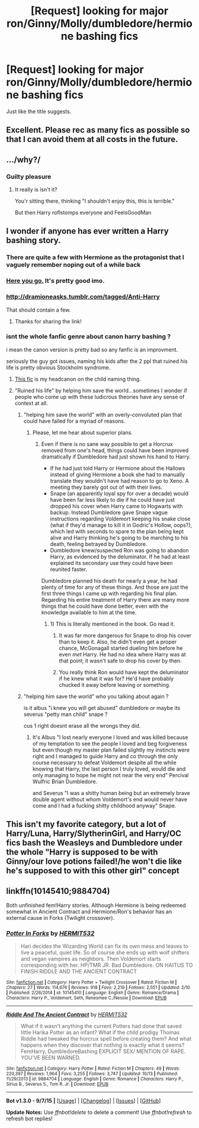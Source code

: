 #+TITLE: [Request] looking for major ron/Ginny/Molly/dumbledore/hermione bashing fics

* [Request] looking for major ron/Ginny/Molly/dumbledore/hermione bashing fics
:PROPERTIES:
:Author: GeoDarkness
:Score: 0
:DateUnix: 1450426641.0
:DateShort: 2015-Dec-18
:FlairText: Request
:END:
Just like the title suggests.


** Excellent. Please rec as many fics as possible so that I can avoid them at all costs in the future.
:PROPERTIES:
:Author: PsychoGeek
:Score: 11
:DateUnix: 1450430651.0
:DateShort: 2015-Dec-18
:END:


** .../why?/
:PROPERTIES:
:Author: Manicial
:Score: 3
:DateUnix: 1450427508.0
:DateShort: 2015-Dec-18
:END:

*** Guilty pleasure
:PROPERTIES:
:Author: Zantroy
:Score: 5
:DateUnix: 1450429036.0
:DateShort: 2015-Dec-18
:END:

**** It really is isn't it?

You'r sitting there, thinking "I shouldn't enjoy this, this is terrible."

But then Harry roflstomps everyone and FeelsGoodMan
:PROPERTIES:
:Author: UndeadBBQ
:Score: 9
:DateUnix: 1450460432.0
:DateShort: 2015-Dec-18
:END:


** I wonder if anyone has ever written a Harry bashing story.
:PROPERTIES:
:Score: 3
:DateUnix: 1450454177.0
:DateShort: 2015-Dec-18
:END:

*** There are quite a few with Hermione as the protagonist that I vaguely remember noping out of a while back
:PROPERTIES:
:Author: WizardBrownbeard
:Score: 3
:DateUnix: 1450454468.0
:DateShort: 2015-Dec-18
:END:


*** [[http://www.fictionalley.org/authors/rainhawke/HPATYOLS01.html][Here you go.]] It's pretty good imo.
:PROPERTIES:
:Score: 2
:DateUnix: 1450509399.0
:DateShort: 2015-Dec-19
:END:


*** [[http://dramioneasks.tumblr.com/tagged/Anti-Harry]]

That should contain a few.
:PROPERTIES:
:Author: Riversz
:Score: 2
:DateUnix: 1450613405.0
:DateShort: 2015-Dec-20
:END:

**** Thanks for sharing the link!
:PROPERTIES:
:Score: 1
:DateUnix: 1450623157.0
:DateShort: 2015-Dec-20
:END:


*** isnt the whole fanfic genre about canon harry bashing ?

i mean the canon version is pretty bad so any fanfic is an improvment.

seriously the guy got issues, naming his kids after the 2 ppl that ruined his life is pretty obvious Stockholm syndrome.
:PROPERTIES:
:Author: Archimand
:Score: 1
:DateUnix: 1450472780.0
:DateShort: 2015-Dec-19
:END:

**** [[https://www.fanfiction.net/s/8979274/1/Love-is-a-Many-Splendored-thing][This fic]] is my headcanon on the child naming thing.
:PROPERTIES:
:Score: 1
:DateUnix: 1450509480.0
:DateShort: 2015-Dec-19
:END:


**** "Ruined his life" by helping him save the world...sometimes I wonder if people who come up with these ludicrous theories have any sense of context at all.
:PROPERTIES:
:Author: raddaya
:Score: -1
:DateUnix: 1450508850.0
:DateShort: 2015-Dec-19
:END:

***** "helping him save the world" with an overly-convoluted plan that could have failed for a myriad of reasons.
:PROPERTIES:
:Author: Riversz
:Score: 1
:DateUnix: 1450613741.0
:DateShort: 2015-Dec-20
:END:

****** Please, let me hear about superior plans.
:PROPERTIES:
:Author: raddaya
:Score: 1
:DateUnix: 1450616488.0
:DateShort: 2015-Dec-20
:END:

******* Even if there is no sane way possible to get a Horcrux removed from one's head, things could have been improved dramatically if Dumbledore had just shown his hand to Harry.

- If he had just told Harry or Hermione about the Hallows instead of giving Hermione a book she had to manually translate they wouldn't have had reason to go to Xeno. A meeting they barely got out of with their lives.
- Snape (an apparently loyal spy for over a decade) would have been far less likely to die if he could have just dropped his cover when Harry came to Hogwarts with backup. Instead Dumbledore gave Snape vague instructions regarding Voldemort keeping his snake close (what if they'd manage to kill it in Godric's Hollow, oops?), which led with seconds to spare to the plan being kept alive and Harry thinking he's going to be marching to his death, feeling betrayed by Dumbledore.
- Dumbledore knew/suspected Ron was going to abandon Harry, as evidenced by the deluminator. If he had at least explained its secondary use they could have been reunited faster.

Dumbledore planned his death for nearly a year, he had plenty of time for any of these things. And those are just the first three things I came up with regarding his final plan. Regarding his entire treatment of Harry there are many more things that he could have done better, even with the knowledge available to him at the time.
:PROPERTIES:
:Author: Riversz
:Score: 1
:DateUnix: 1450625565.0
:DateShort: 2015-Dec-20
:END:

******** 1) This is literally mentioned in the book. Go read it.

2) It was far more dangerous for Snape to drop his cover than to keep it. Also, he didn't even get a proper chance, McGonagall started dueling him before he even /met/ Harry. He had no idea where Harry was at that point; it wasn't safe to drop his cover by then.

3) You really think Ron would have kept the deluminator if he knew what it was for? He'd have probably chucked it away before leaving or something.
:PROPERTIES:
:Author: raddaya
:Score: 1
:DateUnix: 1450625767.0
:DateShort: 2015-Dec-20
:END:


***** "helping him save the world" who you talking about again ?

is it albus "i knew you will get abused" dumbledore or maybe its severus "petty man child" snape ?

cus 1 right doesnt erase all the wrongs they did.
:PROPERTIES:
:Author: Archimand
:Score: 1
:DateUnix: 1450605776.0
:DateShort: 2015-Dec-20
:END:

****** It's Albus "I lost nearly everyone I loved and was killed because of my temptation to see the people I loved and beg forgiveness but even though my master plan failed slightly my instincts were right and I managed to guide Harry and co through the only course necessary to defeat Voldemort despite all the while knowing that Harry, the last person I truly loved, would die and only managing to hope he might not near the very end" Percival Wulfric Brian Dumbledore.

and Severus "I was a shitty human being but an extremely brave double agent without whom Voldemort's end would never have come and I had a fucking shitty childhood anyway" Snape.
:PROPERTIES:
:Author: raddaya
:Score: 0
:DateUnix: 1450606065.0
:DateShort: 2015-Dec-20
:END:


** This isn't my favorite category, but a lot of Harry/Luna, Harry/SlytherinGirl, and Harry/OC fics bash the Weasleys and Dumbledore under the whole "Harry is supposed to be with Ginny/our love potions failed!/he won't die like he's supposed to with this other girl" concept
:PROPERTIES:
:Author: karrottop94
:Score: 1
:DateUnix: 1450467949.0
:DateShort: 2015-Dec-18
:END:


** linkffn(10145410;9884704)

Both unfinished fem!Harry stories. Although Hermione is being redeemed somewhat in Ancient Contract and Hermione/Ron's behavior has an external cause in Forks (Twilight crossover).
:PROPERTIES:
:Author: Riversz
:Score: 1
:DateUnix: 1450614013.0
:DateShort: 2015-Dec-20
:END:

*** [[http://www.fanfiction.net/s/10145410/1/][*/Potter In Forks/*]] by [[https://www.fanfiction.net/u/1124986/HERMIT532][/HERMIT532/]]

#+begin_quote
  Hari decides the Wizarding World can fix its own mess and leaves to live a peaceful, quiet life. So of course she ends up with wolf shifters and vegan vampires as neighbors. Then Voldemort starts corresponding with her. HP/TMR JR. Bad Dumbledore. ON HAITUS TO FINISH RIDDLE AND THE ANCIENT CONTRACT
#+end_quote

^{/Site/: [[http://www.fanfiction.net/][fanfiction.net]] *|* /Category/: Harry Potter + Twilight Crossover *|* /Rated/: Fiction M *|* /Chapters/: 27 *|* /Words/: 114,676 *|* /Reviews/: 918 *|* /Favs/: 2,219 *|* /Follows/: 2,551 *|* /Updated/: 2/10 *|* /Published/: 2/26/2014 *|* /id/: 10145410 *|* /Language/: English *|* /Genre/: Romance/Drama *|* /Characters/: Harry P., Voldemort, Seth, Renesmee C./Nessie *|* /Download/: [[http://www.p0ody-files.com/ff_to_ebook/mobile/makeEpub.php?id=10145410][EPUB]]}

--------------

[[http://www.fanfiction.net/s/9884704/1/][*/Riddle And The Ancient Contract/*]] by [[https://www.fanfiction.net/u/1124986/HERMIT532][/HERMIT532/]]

#+begin_quote
  What if it wasn't anything the current Potters had done that saved little Harika Potter as an infant? What if the child prodigy Thomas Riddle had tweaked the horcrux spell before creating them? And what happens when they discover that nothing is exactly what it seems? FemHarry, DumbledoreBashing EXPLICIT SEX/ MENTION OF RAPE. YOU'VE BEEN WARNED.
#+end_quote

^{/Site/: [[http://www.fanfiction.net/][fanfiction.net]] *|* /Category/: Harry Potter *|* /Rated/: Fiction M *|* /Chapters/: 49 *|* /Words/: 220,397 *|* /Reviews/: 1,964 *|* /Favs/: 3,255 *|* /Follows/: 3,747 *|* /Updated/: 10/13 *|* /Published/: 11/29/2013 *|* /id/: 9884704 *|* /Language/: English *|* /Genre/: Romance *|* /Characters/: Harry P., Sirius B., Severus S., Tom R. Jr. *|* /Download/: [[http://www.p0ody-files.com/ff_to_ebook/mobile/makeEpub.php?id=9884704][EPUB]]}

--------------

*Bot v1.3.0 - 9/7/15* *|* [[[https://github.com/tusing/reddit-ffn-bot/wiki/Usage][Usage]]] | [[[https://github.com/tusing/reddit-ffn-bot/wiki/Changelog][Changelog]]] | [[[https://github.com/tusing/reddit-ffn-bot/issues/][Issues]]] | [[[https://github.com/tusing/reddit-ffn-bot/][GitHub]]]

*Update Notes:* Use /ffnbot!delete/ to delete a comment! Use /ffnbot!refresh/ to refresh bot replies!
:PROPERTIES:
:Author: FanfictionBot
:Score: 1
:DateUnix: 1450615264.0
:DateShort: 2015-Dec-20
:END:
